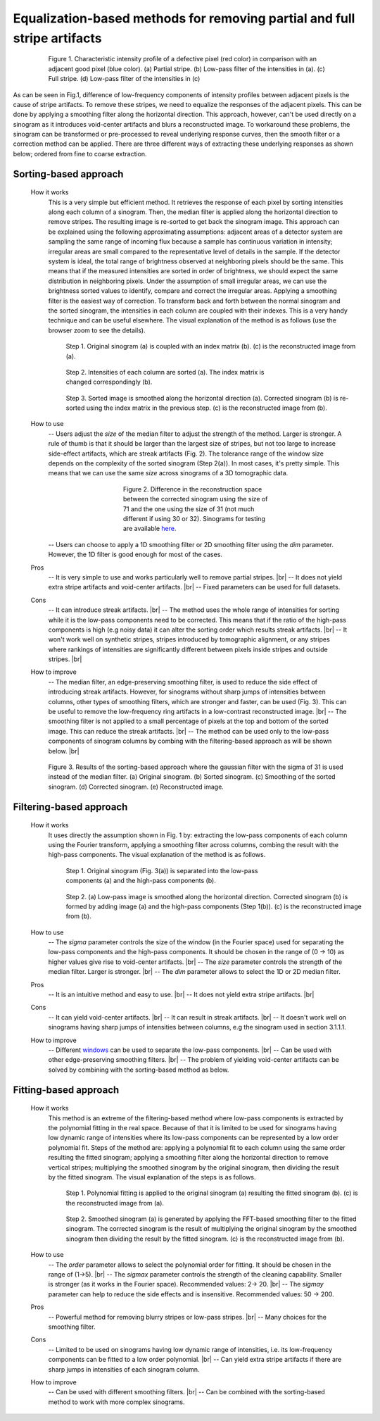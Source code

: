 Equalization-based methods for removing partial and full stripe artifacts
=========================================================================

.. |br| raw:: html

   <br />

.. figure:: section3_1_1_figs/fig1.jpg
  :figwidth: 80 %
  :align: center
  :figclass: align-center

  Figure 1. Characteristic intensity profile of a defective pixel (red color)
  in comparison with an adjacent good pixel (blue color). (a) Partial stripe.
  (b) Low-pass filter of the intensities in (a). (c) Full stripe. (d) Low-pass
  filter of the intensities in (c)

As can be seen in Fig.1, difference of low-frequency components of intensity
profiles between adjacent pixels is the cause of stripe artifacts.
To remove these stripes, we need to equalize the responses of the adjacent pixels.
This can be done by applying a smoothing filter along the horizontal direction.
This approach, however, can't be used directly on a sinogram as it introduces
void-center artifacts and blurs a reconstructed image. To workaround these
problems, the sinogram can be transformed or pre-processed to reveal underlying
response curves, then the smooth filter or a correction method can be applied.
There are three different ways of extracting these underlying responses as
shown below; ordered from fine to coarse extraction.

.. _sorting:

Sorting-based approach
----------------------

  .. autofunction:: sarepy.prep.stripe_removal_original.remove_stripe_based_sorting

  How it works
    This is a very simple but efficient method. It retrieves the response of
    each pixel by sorting intensities along each column of a sinogram. Then,
    the median filter is applied along the horizontal direction to remove stripes.
    The resulting image is re-sorted to get back the sinogram image. This
    approach can be explained using the following approximating assumptions:
    adjacent areas of a detector system are sampling the same range of
    incoming flux because a sample has continuous variation in intensity;
    irregular areas are small compared to the representative level of details
    in the sample. If the detector system is ideal, the total range of
    brightness observed at neighboring pixels should be the same. This means
    that if the measured intensities are sorted in order of brightness, we
    should expect the same distribution in neighboring pixels. Under the
    assumption of small irregular areas, we can use the brightness sorted
    values to identify, compare and correct the irregular areas. Applying a
    smoothing filter is the easiest way of correction. To transform
    back and forth between the normal sinogram and the sorted sinogram, the
    intensities in each column are coupled with their indexes. This is a very
    handy technique and can be useful elsewhere. The visual explanation of the
    method is as follows (use the browser zoom to see the details).

    .. figure:: section3_1_1_figs/sorting_method/fig1.jpg
      :figwidth: 100 %

      Step 1. Original sinogram (a) is coupled with an index matrix (b). (c)
      is the reconstructed image from (a).

    .. figure:: section3_1_1_figs/sorting_method/fig2.jpg
      :figwidth: 66.67 %

      Step 2. Intensities of each column are sorted (a). The index matrix is
      changed correspondingly (b).

    .. figure:: section3_1_1_figs/sorting_method/fig3.jpg
      :figwidth: 100 %

      Step 3. Sorted image is smoothed along the horizontal direction (a).
      Corrected sinogram (b) is re-sorted using the index matrix in the previous
      step. (c) is the reconstructed image from (b).

  How to use
    -- Users adjust the *size* of the median filter to adjust the strength of the
    method. Larger is stronger. A rule of thumb is that it should be larger than the largest
    size of stripes, but not too large to increase side-effect artifacts,
    which are streak artifacts (Fig. 2). The tolerance range of the window size
    depends on the complexity of the sorted sinogram (Step 2(a)). In most cases,
    it's pretty simple. This means that we can use the same *size* across
    sinograms of a 3D tomographic data.

    .. figure:: section3_1_1_figs/sorting_method/fig4.jpg
      :figwidth: 50 %
      :align: center

      Figure 2. Difference in the reconstruction space between the corrected
      sinogram using the size of 71 and the one using the size of 31 (not much
      different if using 30 or 32). Sinograms for testing are available
      `here <https://github.com/nghia-vo/sarepy/tree/master/data>`_.

    -- Users can choose to apply a 1D smoothing filter or 2D smoothing filter
    using the *dim* parameter. However, the 1D filter is good enough for most
    of the cases.

  Pros
    -- It is very simple to use and works particularly well to remove partial
    stripes. |br|
    -- It does not yield extra stripe artifacts and void-center artifacts. |br|
    -- Fixed parameters can be used for full datasets.

  Cons
    -- It can introduce streak artifacts. |br|
    -- The method uses the whole range of intensities for sorting while it is the
    low-pass components need to be corrected. This means that if the ratio of
    the high-pass components is high (e.g noisy data) it can alter the sorting
    order which results streak artifacts. |br|
    -- It won't work well on synthetic stripes, stripes introduced by
    tomographic alignment, or any stripes where rankings of intensities are
    significantly different between pixels inside stripes and outside stripes. |br|

  How to improve
    -- The median filter, an edge-preserving smoothing filter, is used to reduce
    the side effect of introducing streak artifacts. However, for sinograms
    without sharp jumps of intensities between columns, other types of
    smoothing filters, which are stronger and faster, can be used (Fig. 3). This
    can be useful to remove the low-frequency ring artifacts in a low-contrast
    reconstructed image. |br|
    -- The smoothing filter is not applied to a small percentage of pixels at
    the top and bottom of the sorted image. This can reduce the streak
    artifacts. |br|
    -- The method can be used only to the low-pass components of
    sinogram columns by combing with the filtering-based approach as will
    be shown below. |br|

    .. figure:: section3_1_1_figs/sorting_method/fig5.jpg
      :figwidth: 100 %
      :align: center

      Figure 3. Results of the sorting-based approach where the gaussian filter
      with the sigma of 31 is used instead of the median filter. (a) Original
      sinogram. (b) Sorted sinogram. (c) Smoothing of the sorted sinogram. (d)
      Corrected sinogram. (e) Reconstructed image.

Filtering-based approach
------------------------

  .. autofunction:: sarepy.prep.stripe_removal_original.remove_stripe_based_filtering

  How it works
    It uses directly the assumption shown in Fig. 1 by: extracting the low-pass
    components of each column using the Fourier transform, applying a
    smoothing filter across columns, combing the result with the high-pass
    components. The visual explanation of the method is as follows.

    .. figure:: section3_1_1_figs/filtering_method/fig1.jpg
      :figwidth: 66.67 %

      Step 1. Original sinogram (Fig. 3(a)) is separated into the low-pass
      components (a) and the high-pass components (b).

    .. figure:: section3_1_1_figs/filtering_method/fig2.jpg
      :figwidth: 100 %

      Step 2. (a) Low-pass image is smoothed along the horizontal direction.
      Corrected sinogram (b) is formed by adding image (a) and the high-pass
      components (Step 1(b)). (c) is the reconstructed image from (b).

  How to use
    -- The *sigma* parameter controls the size of the window (in the Fourier
    space) used for separating the low-pass components and the high-pass
    components. It should be chosen in the range of (0 -> 10) as higher values
    give rise to void-center artifacts. |br|
    -- The *size* parameter controls the strength of the median filter.
    Larger is stronger. |br|
    -- The *dim* parameter allows to select the 1D or 2D median filter.

  Pros
    -- It is an intuitive method and easy to use. |br|
    -- It does not yield extra stripe artifacts. |br|

  Cons
    -- It can yield void-center artifacts. |br|
    -- It can result in streak artifacts. |br|
    -- It doesn't work well on sinograms having sharp jumps of intensities
    between columns, e.g the sinogram used in section 3.1.1.1.

  How to improve
    -- Different `windows <https://docs.scipy.org/doc/scipy/reference/signal.windows.html>`_ can be used to separate the low-pass components. |br|
    -- Can be used with other edge-preserving smoothing filters. |br|
    -- The problem of yielding void-center artifacts can be solved by combining
    with the sorting-based method as below.

    .. autofunction:: sarepy.prep.stripe_removal_improved.remove_stripe_based_filtering_sorting

Fitting-based approach
----------------------

  .. autofunction:: sarepy.prep.stripe_removal_original.remove_stripe_based_fitting

  How it works
    This method is an extreme of the filtering-based method where low-pass
    components is extracted by the polynomial fitting in the real space. Because
    of that it is limited to be used for sinograms having low dynamic range of
    intensities where its low-pass components can be represented by a low order
    polynomial fit. Steps of the method are: applying a polynomial fit to each
    column using the same order resulting the fitted sinogram; applying a smoothing filter along the
    horizontal direction to remove vertical stripes; multiplying the
    smoothed sinogram by the original sinogram, then dividing the result by the
    fitted sinogram. The visual explanation of the steps is as follows.

    .. figure:: section3_1_1_figs/fitting_method/fig1.jpg
      :figwidth: 100 %

      Step 1. Polynomial fitting is applied to the original sinogram (a)
      resulting the fitted sinogram (b). (c) is the reconstructed image from (a).

    .. figure:: section3_1_1_figs/fitting_method/fig2.jpg
      :figwidth: 100 %

      Step 2. Smoothed sinogram (a) is generated by applying the FFT-based
      smoothing filter to the fitted sinogram. The corrected sinogram is the result of
      multiplying the original sinogram by the smoothed sinogram then dividing
      the result by the fitted sinogram. (c) is the reconstructed image from (b).

  How to use
    -- The *order* parameter allows to select the polynomial order for fitting.
    It should be chosen in the range of (1->5). |br|
    -- The *sigmax* parameter controls the strength of the cleaning capability.
    Smaller is stronger (as it works in the Fourier space). Recommended values: 2-> 20. |br|
    -- The *sigmay* parameter can help to reduce the side effects and is
    insensitive. Recommended values: 50 -> 200.

  Pros
    -- Powerful method for removing blurry stripes or low-pass stripes. |br|
    -- Many choices for the smoothing filter.

  Cons
    -- Limited to be used on sinograms having low dynamic range of intensities,
    i.e. its low-frequency components can be fitted to a low order polynomial. |br|
    -- Can yield extra stripe artifacts if there are sharp jumps in intensities
    of each sinogram column.

  How to improve
    -- Can be used with different smoothing filters. |br|
    -- Can be combined with the sorting-based method to work with more complex
    sinograms.

    .. autofunction:: sarepy.prep.stripe_removal_improved.remove_stripe_based_sorting_fitting
